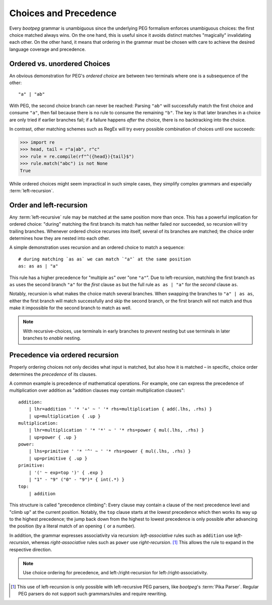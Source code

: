.. _peg_choices:

======================
Choices and Precedence
======================

Every `bootpeg` grammar is unambiguous since the underlying PEG formalism enforces
unambiguous choices: the first choice matched always wins.
On the one hand, this is useful since it avoids distinct matches "magically"
invalidating each other.
On the other hand, it means that ordering in the grammar must be chosen with care
to achieve the desired language coverage and precedence.

Ordered vs. unordered Choices
=============================

An obvious demonstration for PEG's *ordered choice* are between two terminals
where one is a subsequence of the other::

    "a" | "ab"

With PEG, the second choice branch can never be reached:
Parsing ``"ab"`` will successfully match the first choice and consume ``"a"``,
then fail because there is no rule to consume the remaining ``"b"``.
The key is that later branches in a choice are only tried if earlier branches fail;
if a failure happens *after* the choice, there is no backtracking into the choice.

In contrast, other matching schemes such as RegEx will try every possible
combination of choices until one succeeds:

.. code-block::

    >>> import re
    >>> head, tail = r"a|ab", r"c"
    >>> rule = re.compile(rf"^({head}){tail}$")
    >>> rule.match("abc") is not None
    True

While ordered choices might seem impractical in such simple cases,
they simplify complex grammars and especially :term:`left-recursion`.

Order and left-recursion
========================

Any :term:`left-recursive` rule may be matched at the same position more than once.
This has a powerful implication for ordered choice:
"during" matching the first branch its match has neither failed nor succeeded,
so recursion will try trailing branches.
Whenever ordered choice recurses into itself, several of its branches are matched;
the choice order determines how they are nested into each other.

A simple demonstration uses recursion and an ordered choice to match a sequence::

    # during matching `as as` we can match `"a"` at the same position
    as: as as | "a"

This rule has a higher precedence for "multiple ``as``" over "one ``"a"``".
Due to left-recursion, matching the first branch ``as as`` uses
the second branch ``"a"`` for the *first* clause ``as`` but
the full rule ``as as | "a"`` for the *second* clause ``as``.

Notably, recursion is what makes the choice match several branches.
When swapping the branches to ``"a" | as as``,
either the first branch will match successfully and skip the second branch,
or the first branch will not match and thus make it impossible for the second
branch to match as well.

.. note::

    With recursive-choices,
    use terminals in early branches to *prevent* nesting but
    use terminals in later branches to *enable* nesting.

Precedence via ordered recursion
================================

Properly ordering choices not only decides what input is matched,
but also how it is matched –
in specific, choice order determines the *precedence* of its clauses.

A common example is precedence of mathematical operations.
For example, one can express the precedence of multiplication over addition as
"addition clauses may contain multiplication clauses"::

    addition:
        | lhr=addition ' '* '+' ~ ' '* rhs=multiplication { add(.lhs, .rhs) }
        | up=multiplication { .up }
    multiplication:
        | lhr=multiplication ' '* '*' ~ ' '* rhs=power { mul(.lhs, .rhs) }
        | up=power { .up }
    power:
        | lhs=primitive ' '* '^' ~ ' '* rhs=power { mul(.lhs, .rhs) }
        | up=primitive { .up }
    primitive:
        | '(' ~ exp=top ')' { .exp }
        | "1" - "9" ("0" - "9")* { int(.*) }
    top:
        | addition

This structure is called "precedence climbing":
Every clause may contain a clause of the next precedence level
and "climb ``up``" at the current position.
Notably, the ``top`` clause starts at the *lowest* precedence
which then works its way ``up`` to the highest precedence;
the jump back down from the highest to lowest precedence is only possible
after advancing the position (by a literal match of an opening ``(`` or a number).

In addition, the grammar expresses associativity via recursion:
*left-associative* rules such as ``addition`` use *left-recursion*,
whereas *right-associative* rules such as ``power`` use *right-recursion*. [#pika]_
This allows the rule to expand in the respective direction.

.. note::

    Use choice ordering for precedence, and
    left-/right-recursion for left-/right-associativity.

.. [#pika] This use of left-recursion is only possible with left-recursive PEG parsers,
           like `bootpeg`'s :term:`Pika Parser`.
           Regular PEG parsers do not support such grammars/rules and require rewriting.
